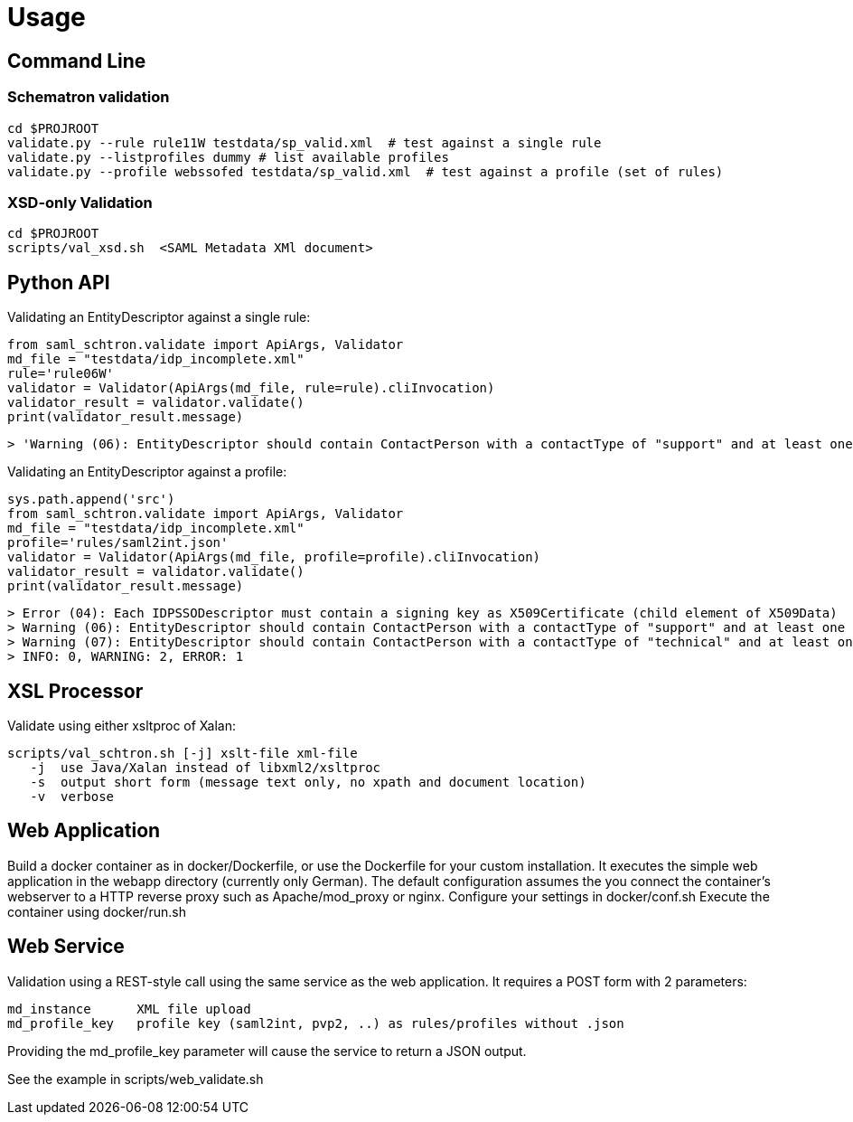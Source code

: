 # Usage

## Command Line

### Schematron validation

    cd $PROJROOT
    validate.py --rule rule11W testdata/sp_valid.xml  # test against a single rule 
    validate.py --listprofiles dummy # list available profiles
    validate.py --profile webssofed testdata/sp_valid.xml  # test against a profile (set of rules)

### XSD-only Validation

    cd $PROJROOT
    scripts/val_xsd.sh  <SAML Metadata XMl document>

## Python API

Validating an EntityDescriptor against a single rule:

    from saml_schtron.validate import ApiArgs, Validator
    md_file = "testdata/idp_incomplete.xml"
    rule='rule06W'
    validator = Validator(ApiArgs(md_file, rule=rule).cliInvocation)
    validator_result = validator.validate()
    print(validator_result.message)
    
    > 'Warning (06): EntityDescriptor should contain ContactPerson with a contactType of "support" and at least one EmailAddress\n    \nINFO: 0, WARNING: 1, ERROR: 0'

Validating an EntityDescriptor against a profile:

    sys.path.append('src')
    from saml_schtron.validate import ApiArgs, Validator
    md_file = "testdata/idp_incomplete.xml"
    profile='rules/saml2int.json'
    validator = Validator(ApiArgs(md_file, profile=profile).cliInvocation)
    validator_result = validator.validate()
    print(validator_result.message)
    
    > Error (04): Each IDPSSODescriptor must contain a signing key as X509Certificate (child element of X509Data)         
    > Warning (06): EntityDescriptor should contain ContactPerson with a contactType of "support" and at least one EmailAddress
    > Warning (07): EntityDescriptor should contain ContactPerson with a contactType of "technical" and at least one EmailAddress
    > INFO: 0, WARNING: 2, ERROR: 1


## XSL Processor
Validate using either xsltproc of Xalan:

    scripts/val_schtron.sh [-j] xslt-file xml-file
       -j  use Java/Xalan instead of libxml2/xsltproc
       -s  output short form (message text only, no xpath and document location)
       -v  verbose



## Web Application

Build a docker container as in docker/Dockerfile, or use the Dockerfile for your custom 
installation. It executes the simple web application in the webapp directory (currently only German).
The default configuration assumes the you connect the container's webserver to a HTTP reverse 
proxy such as Apache/mod_proxy or nginx.
Configure your settings in docker/conf.sh
Execute the container using docker/run.sh

## Web Service

Validation using a REST-style call using the same service as the web application. It requires
a POST form with 2 parameters:

    md_instance      XML file upload
    md_profile_key   profile key (saml2int, pvp2, ..) as rules/profiles without .json

Providing the md_profile_key parameter will cause the service to return a JSON output.

See the example in scripts/web_validate.sh

